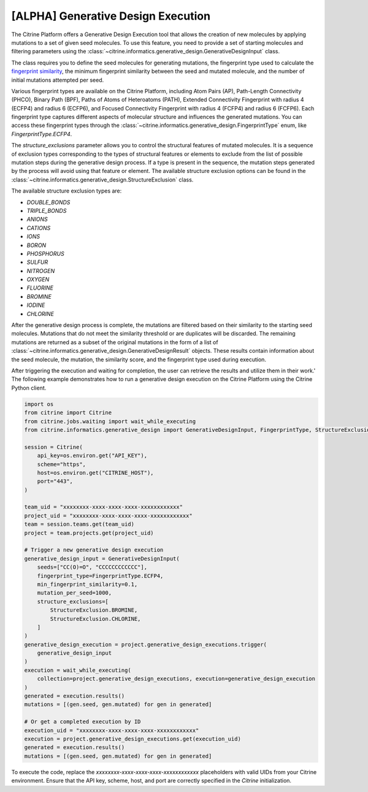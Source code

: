 .. generative_design_execution:

[ALPHA] Generative Design Execution
===================================
The Citrine Platform offers a Generative Design Execution tool that allows the creation of new molecules by applying mutations to a set of given seed molecules.
To use this feature, you need to provide a set of starting molecules and filtering parameters using the :class:`~citrine.informatics.generative_design.GenerativeDesignInput` class.

The class requires you to define the seed molecules for generating mutations, the fingerprint type used to calculate the `fingerprint similarity <https://www.rdkit.org/docs/GettingStartedInPython.html#fingerprinting-and-molecular-similarity>`_, the minimum fingerprint similarity between the seed and mutated molecule, and the number of initial mutations attempted per seed.

Various fingerprint types are available on the Citrine Platform, including Atom Pairs (AP), Path-Length Connectivity (PHCO), Binary Path (BPF), Paths of Atoms of Heteroatoms (PATH), Extended Connectivity Fingerprint with radius 4 (ECFP4) and radius 6 (ECFP6), and Focused Connectivity Fingerprint with radius 4 (FCFP4) and radius 6 (FCFP6).
Each fingerprint type captures different aspects of molecular structure and influences the generated mutations.
You can access these fingerprint types through the :class:`~citrine.informatics.generative_design.FingerprintType` enum, like `FingerprintType.ECFP4`.

The `structure_exclusions` parameter allows you to control the structural features of mutated molecules.
It is a sequence of exclusion types corresponding to the types of structural features or elements to exclude from the list of possible mutation steps during the generative design process.
If a type is present in the sequence, the mutation steps generated by the process will avoid using that feature or element.
The available structure exclusion options can be found in the :class:`~citrine.informatics.generative_design.StructureExclusion` class.

The available structure exclusion types are:

* `DOUBLE_BONDS`
* `TRIPLE_BONDS`
* `ANIONS`
* `CATIONS`
* `IONS`
* `BORON`
* `PHOSPHORUS`
* `SULFUR`
* `NITROGEN`
* `OXYGEN`
* `FLUORINE`
* `BROMINE`
* `IODINE`
* `CHLORINE`

After the generative design process is complete, the mutations are filtered based on their similarity to the starting seed molecules.
Mutations that do not meet the similarity threshold or are duplicates will be discarded. The remaining mutations are returned as a subset of the original mutations in the form of a list of :class:`~citrine.informatics.generative_design.GenerativeDesignResult` objects.
These results contain information about the seed molecule, the mutation, the similarity score, and the fingerprint type used during execution.

After triggering the execution and waiting for completion, the user can retrieve the results and utilize them in their work.'
The following example demonstrates how to run a generative design execution on the Citrine Platform using the Citrine Python client.

.. code-block:: python

    import os
    from citrine import Citrine
    from citrine.jobs.waiting import wait_while_executing
    from citrine.informatics.generative_design import GenerativeDesignInput, FingerprintType, StructureExclusion

    session = Citrine(
        api_key=os.environ.get("API_KEY"),
        scheme="https",
        host=os.environ.get("CITRINE_HOST"),
        port="443",
    )

    team_uid = "xxxxxxxx-xxxx-xxxx-xxxx-xxxxxxxxxxxx"
    project_uid = "xxxxxxxx-xxxx-xxxx-xxxx-xxxxxxxxxxxx"
    team = session.teams.get(team_uid)
    project = team.projects.get(project_uid)

    # Trigger a new generative design execution
    generative_design_input = GenerativeDesignInput(
        seeds=["CC(O)=O", "CCCCCCCCCCCC"],
        fingerprint_type=FingerprintType.ECFP4,
        min_fingerprint_similarity=0.1,
        mutation_per_seed=1000,
        structure_exclusions=[
            StructureExclusion.BROMINE,
            StructureExclusion.CHLORINE,
        ]
    )
    generative_design_execution = project.generative_design_executions.trigger(
        generative_design_input
    )
    execution = wait_while_executing(
        collection=project.generative_design_executions, execution=generative_design_execution
    )
    generated = execution.results()
    mutations = [(gen.seed, gen.mutated) for gen in generated]

    # Or get a completed execution by ID
    execution_uid = "xxxxxxxx-xxxx-xxxx-xxxx-xxxxxxxxxxxx"
    execution = project.generative_design_executions.get(execution_uid)
    generated = execution.results()
    mutations = [(gen.seed, gen.mutated) for gen in generated]

To execute the code, replace the `xxxxxxxx-xxxx-xxxx-xxxx-xxxxxxxxxxxx` placeholders with valid UIDs from your Citrine environment. Ensure that the API key, scheme, host, and port are correctly specified in the `Citrine` initialization.